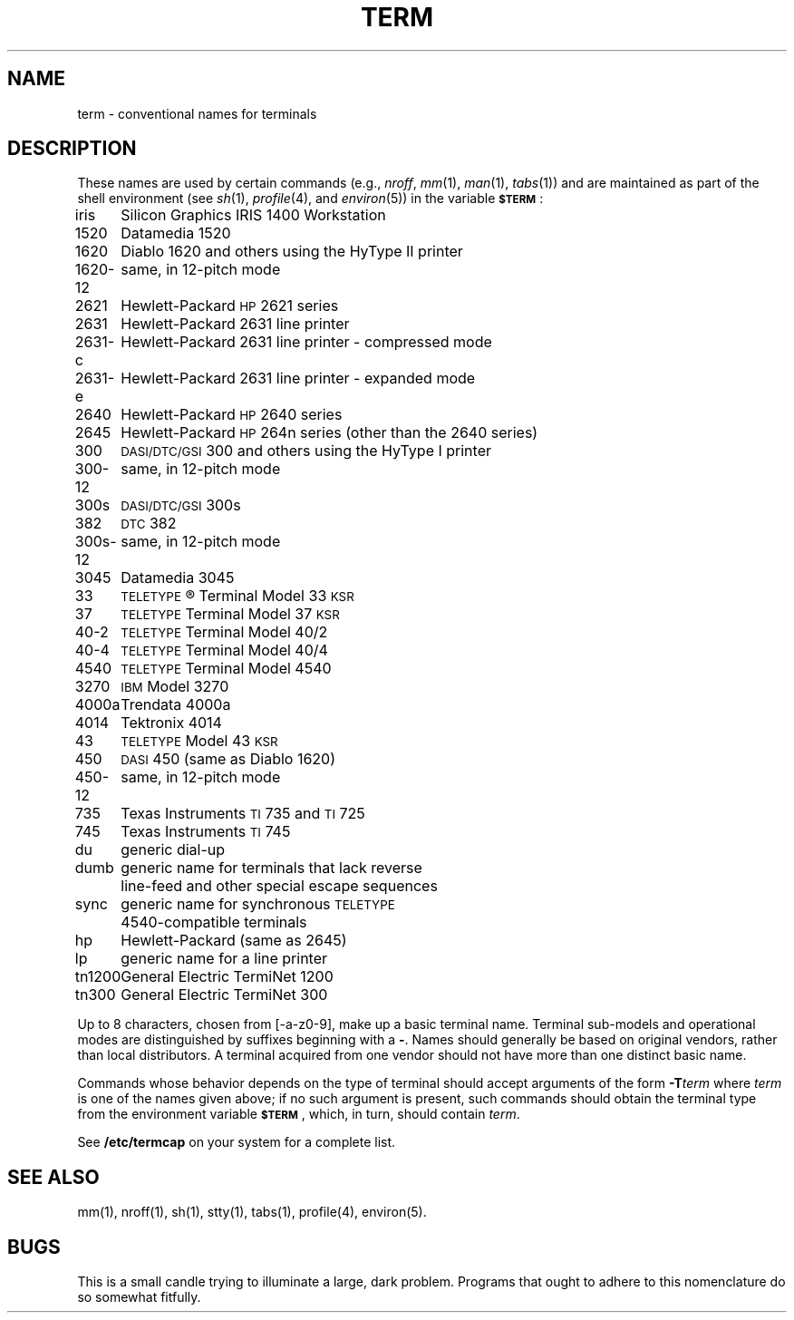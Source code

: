 '\"macro stdmacro
.TH TERM 5
.SH NAME
term \- conventional names for terminals
.SH DESCRIPTION
These names are used by certain commands (e.g.,
.IR nroff ,
.IR mm (1),
.IR man (1),
.IR tabs (1))
and are maintained as part of the shell environment (see
.IR sh (1),
.IR profile (4),
and
.IR environ (5))
in the variable
.SM
.BR $TERM\*S :
.PP
.nf
.ta \w'1620\-12\ \ 'u
iris	Silicon Graphics IRIS 1400 Workstation
1520	Datamedia 1520
1620	Diablo 1620 and others using the HyType II printer
1620\-12	same, in 12-pitch mode
2621	Hewlett-Packard \s-1HP\s+12621 series
2631	Hewlett-Packard 2631 line printer
2631\-c	Hewlett-Packard 2631 line printer - compressed mode
2631\-e	Hewlett-Packard 2631 line printer - expanded mode
2640	Hewlett-Packard \s-1HP\s+12640 series
2645	Hewlett-Packard \s-1HP\s+1264n series (other than the 2640 series)
300	\s-1DASI/DTC/GSI\s+1 300 and others using the HyType I printer
300\-12	same, in 12-pitch mode
300s	\s-1DASI/DTC/GSI\s+1 300s
382	\s-1DTC\s+1 382
300s\-12	same, in 12-pitch mode
3045	Datamedia 3045
33	\s-1TELETYPE\s+1\*R Terminal Model 33 \s-1KSR\s+1
37	\s-1TELETYPE\s+1 Terminal Model 37 \s-1KSR\s+1
40\-2	\s-1TELETYPE\s+1 Terminal Model 40/2
40\-4	\s-1TELETYPE\s+1 Terminal Model 40/4
4540	\s-1TELETYPE\s+1 Terminal Model 4540
3270	\s-1IBM\s+1 Model 3270
4000a	Trendata 4000a
4014	Tektronix 4014
43	\s-1TELETYPE\s+1 Model 43 \s-1KSR\s+1
450	\s-1DASI\s+1 450 (same as Diablo 1620)
450\-12	same, in 12-pitch mode
735	Texas Instruments \s-1TI\s+1735 and \s-1TI\s+1725
745	Texas Instruments \s-1TI\s+1745
du	generic dial-up
dumb	generic name for terminals that lack reverse
	line-feed and other special escape sequences
sync	generic name for synchronous \s-1TELETYPE\s+1
	4540-compatible terminals
hp	Hewlett-Packard (same as 2645)
lp	generic name for a line printer
tn1200	General Electric TermiNet 1200
tn300	General Electric TermiNet 300
.fi
.PP
Up to 8 characters, chosen from [\-a\-z0\-9],
make up a basic terminal name.
Terminal sub-models and operational modes are distinguished by
suffixes beginning with a \f3\-\fP.
Names should generally be based on original vendors,
rather than local distributors.
A terminal acquired from one vendor should not have more than
one distinct basic name.
.PP
Commands whose behavior depends on the type of terminal
should accept arguments of the form
.BI \-T term\^
where
.I term\^
is one of the names given above;
if no such argument is present,
such commands should
obtain the terminal type from
the environment variable
.SM
.BR $TERM\*S ,
which, in turn, should contain
.IR term .
.PP
See
.B /etc/termcap
on your system for a complete list.
.SH SEE ALSO
mm(1),
nroff(1),
sh(1),
stty(1),
tabs(1),
profile(4),
environ(5).
.SH BUGS
This is a small candle trying to illuminate a large, dark problem.
Programs that ought to adhere to this nomenclature do so somewhat fitfully.
.\"	@(#)term.5	5.1 of 10/24/83
